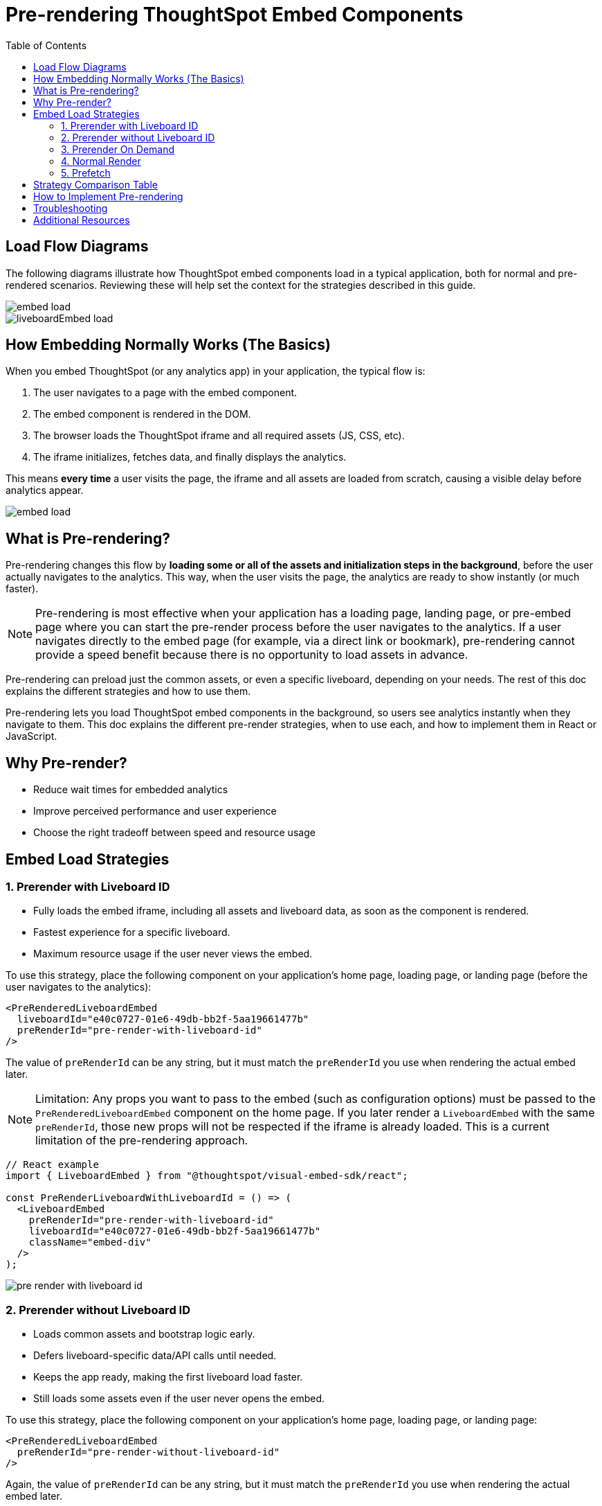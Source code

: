 = Pre-rendering ThoughtSpot Embed Components
:toc: true
:toclevels: 3

:page-title: Pre-rendering for Fast Embeds
:page-pageid: prerender
:page-description: How to use pre-rendering to optimize performance and user experience in ThoughtSpot embedding

== Load Flow Diagrams

The following diagrams illustrate how ThoughtSpot embed components load in a typical application, both for normal and pre-rendered scenarios. Reviewing these will help set the context for the strategies described in this guide.

image::./images/pre-render/embed_load.png[]
image::./images/pre-render/liveboardEmbed_load.png[]

== How Embedding Normally Works (The Basics)

When you embed ThoughtSpot (or any analytics app) in your application, the typical flow is:

. The user navigates to a page with the embed component.
. The embed component is rendered in the DOM.
. The browser loads the ThoughtSpot iframe and all required assets (JS, CSS, etc).
. The iframe initializes, fetches data, and finally displays the analytics.

This means *every time* a user visits the page, the iframe and all assets are loaded from scratch, causing a visible delay before analytics appear.

image::./images/pre-render/embed_load.png[]

== What is Pre-rendering?

Pre-rendering changes this flow by *loading some or all of the assets and initialization steps in the background*, before the user actually navigates to the analytics. This way, when the user visits the page, the analytics are ready to show instantly (or much faster).

[NOTE]
====
Pre-rendering is most effective when your application has a loading page, landing page, or pre-embed page where you can start the pre-render process before the user navigates to the analytics. If a user navigates directly to the embed page (for example, via a direct link or bookmark), pre-rendering cannot provide a speed benefit because there is no opportunity to load assets in advance.
====

Pre-rendering can preload just the common assets, or even a specific liveboard, depending on your needs. The rest of this doc explains the different strategies and how to use them.

Pre-rendering lets you load ThoughtSpot embed components in the background, so users see analytics instantly when they navigate to them. This doc explains the different pre-render strategies, when to use each, and how to implement them in React or JavaScript.

== Why Pre-render?

* Reduce wait times for embedded analytics
* Improve perceived performance and user experience
* Choose the right tradeoff between speed and resource usage

== Embed Load Strategies

=== 1. Prerender with Liveboard ID

- Fully loads the embed iframe, including all assets and liveboard data, as soon as the component is rendered.
- Fastest experience for a specific liveboard.
- Maximum resource usage if the user never views the embed.

To use this strategy, place the following component on your application's home page, loading page, or landing page (before the user navigates to the analytics):

[source,jsx]
----
<PreRenderedLiveboardEmbed
  liveboardId="e40c0727-01e6-49db-bb2f-5aa19661477b"
  preRenderId="pre-render-with-liveboard-id"
/>
----

The value of `preRenderId` can be any string, but it must match the `preRenderId` you use when rendering the actual embed later.

[NOTE]
====
Limitation: Any props you want to pass to the embed (such as configuration options) must be passed to the `PreRenderedLiveboardEmbed` component on the home page. If you later render a `LiveboardEmbed` with the same `preRenderId`, those new props will not be respected if the iframe is already loaded. This is a current limitation of the pre-rendering approach.
====

[example]
----
// React example
import { LiveboardEmbed } from "@thoughtspot/visual-embed-sdk/react";

const PreRenderLiveboardWithLiveboardId = () => (
  <LiveboardEmbed
    preRenderId="pre-render-with-liveboard-id"
    liveboardId="e40c0727-01e6-49db-bb2f-5aa19661477b"
    className="embed-div"
  />
);
----

image::./images/pre-render/pre_render_with_liveboard_id.png[]

=== 2. Prerender without Liveboard ID

- Loads common assets and bootstrap logic early.
- Defers liveboard-specific data/API calls until needed.
- Keeps the app ready, making the first liveboard load faster.
- Still loads some assets even if the user never opens the embed.

To use this strategy, place the following component on your application's home page, loading page, or landing page:

[source,jsx]
----
<PreRenderedLiveboardEmbed
  preRenderId="pre-render-without-liveboard-id"
/>
----

Again, the value of `preRenderId` can be any string, but it must match the `preRenderId` you use when rendering the actual embed later.

[NOTE]
====
Limitation: Any props you want to pass to the embed must be passed to the `PreRenderedLiveboardEmbed` component on the home page. If you later render a `LiveboardEmbed` with the same `preRenderId`, those new props will not be respected if the iframe is already loaded.
====

[example]
----
// React example
import { LiveboardEmbed } from "@thoughtspot/visual-embed-sdk/react";

const PreRenderLiveboardWithoutLiveboardId = () => (
  <LiveboardEmbed
    preRenderId="pre-render-without-liveboard-id"
    liveboardId="e40c0727-01e6-49db-bb2f-5aa19661477b"
    className="embed-div"
  />
);
----

image::./images/pre-render/prerender_without_liveboard_id.png[]

=== 3. Prerender On Demand

- Loads nothing up front; the embed is loaded only when the user navigates to it.
- On first visit, the embed loads normally; on return, the iframe is reused and appears instantly.
- Most efficient; only loads if needed, and reuses the iframe for instant reloads.

When you render a component with a `preRenderId` for the first time, it loads as usual. The next time you render a component with the same `preRenderId`, the load is instant because the iframe is reused.

This strategy does not require special configuration—simply pass a `preRenderId` prop to your normal component render:

[source,jsx]
----
<LiveboardEmbed preRenderId="pre-render-on-demand" className="embed-div" />
----

[example]
----
// React example
import { LiveboardEmbed } from "@thoughtspot/visual-embed-sdk/react";

const PreRenderEmbedOnDemand = () => (
  <LiveboardEmbed preRenderId="pre-render-on-demand" className="embed-div" />
);
----

image::./images/pre-render/preRender_on_demand.png[]

=== 4. Normal Render

- Default behavior; loads the embed only when the component is rendered.
- On every visit, the iframe is recreated and the embed loads from scratch.
- Efficient if the embed is rarely used, but slow for the user every time.

[example]
----
// React example
import { AppEmbed } from "@thoughtspot/visual-embed-sdk/react";

const NormalEmbed = () => <AppEmbed className="embed-div" />;
----

image::./images/pre-render/normal_embed_load.png[]

=== 5. Prefetch

- Loads a few common JS/CSS assets in parallel with your app.
- No liveboard data or API calls are made.
- Minimal benefit (modern browsers cache these assets anyway).
- Wastes bandwidth if the user never opens the embed.

[NOTE]
====
Prefetch is generally not recommended unless you have a specific need, as modern browsers already cache static assets efficiently. Using prefetch may result in unnecessary network usage without significant performance gain.
====

.Example: Prefetching assets
[source,js]
----
import {
   prefetch,
   PrefetchFeatures
} from '@thoughtspot/visual-embed-sdk';

prefetch("https://<hostname>:<port>", [
  PrefetchFeatures.LiveboardEmbed,
  PrefetchFeatures.VizEmbed
]);

init({
  thoughtSpotHost: "https://<hostname>:<port>",
  authType: AuthType.None,
});
----

image::./images/pre-render/preFetch.png[]

== Strategy Comparison Table

[cols="1,1,1,1,1,1,2",options="header"]
|===
| Strategy | Loads in Parallel | Loads Data If Not Used | Loads Assets If Not Used | Reuses Iframe | Perceived Load Speed | Notes
| Normal Render | ❌ | ✅ No | ✅ No | ❌ | ❌ Slowest | No reuse; re-renders every time
| Prefetch | ✅ (few assets) | ✅ No | ⚠️ Yes (small assets) | ❌ | ⚠️ Slight improvement | Browser cache often makes it redundant
| Prerender + ID | ✅ | ❌ Yes | ❌ Yes | ✅ | ✅✅✅ Fastest | Best UX, worst resource efficiency
| Prerender w/o ID | ✅ | ✅ No | ⚠️ Yes (partial assets) | ✅ | ⚠️ Moderate | Trade-off between prep and efficiency
| On Demand | ❌ | ✅ No | ✅ No | ✅ | ✅ (on revisit), ❌ (first visit) | Best balance of performance and efficiency
|===

== How to Implement Pre-rendering

You can use pre-rendering in both standard JavaScript and React. Here are the key methods and properties from the Visual Embed SDK:

[cols="1,2,2",options="header"]
|===
| Method/Property | Description | Example
| preRender() | Creates a pre-render shell | `await embed.preRender();`
| prerenderGeneric() | Pre-renders a generic instance | `await embed.prerenderGeneric();`
| showPreRender() | Displays the pre-rendered component | `await embed.showPreRender();`
| hidePreRender() | Hides the pre-rendered component | `embed.hidePreRender();`
| getPreRenderIds() | Gets unique HTML element IDs for pre-render elements | `embed.getPreRenderIds();`
| preRenderId | Config property for the pre-rendered instance | `preRenderId: "preRenderId-123"`
| syncPreRenderStyle() | Syncs style/position/size with the embedding element | `embed.syncPreRenderStyle();`
| doNotTrackPreRenderSize | Disables dynamic size tracking | `doNotTrackPreRenderSize: true`
|===

== Troubleshooting

* If the pre-rendered component does not appear, check that the container is visible and coordinates are set.
* Ensure you are not re-creating the embed instance on every render in React.

== Additional Resources

* link:https://github.com/thoughtspot/developer-examples/tree/main/visual-embed/pre-rendering[Pre-rendering examples on GitHub]
* link:https://codesandbox.io/p/sandbox/github/thoughtspot/developer-examples/tree/main/visual-embed/pre-rendering[CodeSandbox: Pre-rendering]

